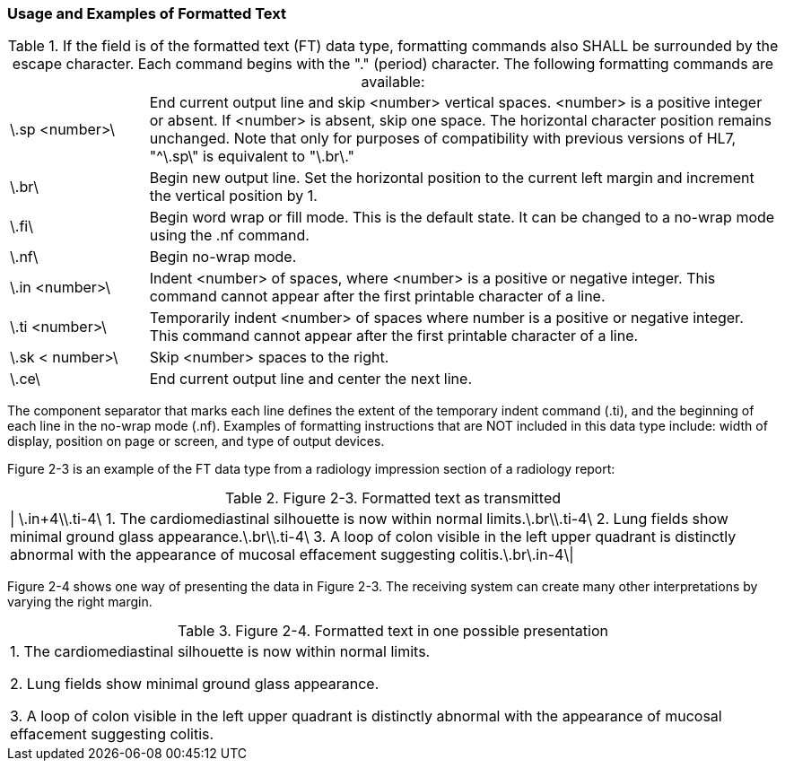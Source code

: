 === Usage and Examples of Formatted Text
[v291_section="2.6.7"]

.If the field is of the formatted text (FT) data type, formatting commands also SHALL be surrounded by the escape character. Each command begins with the "." (period) character. The following formatting commands are available:
[width="100%",cols="18%,82%",]
|===
|\.sp <number>\ |End current output line and skip <number> vertical spaces. <number> is a positive integer or absent. If <number> is absent, skip one space. The horizontal character position remains unchanged. Note that only for purposes of compatibility with previous versions of HL7, "^\.sp\" is equivalent to "\.br\."
|\.br\ |Begin new output line. Set the horizontal position to the current left margin and increment the vertical position by 1.
|\.fi\ |Begin word wrap or fill mode. This is the default state. It can be changed to a no-wrap mode using the .nf command.
|\.nf\ |Begin no-wrap mode.
|\.in <number>\ |Indent <number> of spaces, where <number> is a positive or negative integer. This command cannot appear after the first printable character of a line.
|\.ti <number>\ |Temporarily indent <number> of spaces where number is a positive or negative integer. This command cannot appear after the first printable character of a line.
|\.sk < number>\ |Skip <number> spaces to the right.
|\.ce\ |End current output line and center the next line.
|===

The component separator that marks each line defines the extent of the temporary indent command (.ti), and the beginning of each line in the no-wrap mode (.nf). Examples of formatting instructions that are NOT included in this data type include: width of display, position on page or screen, and type of output devices.

Figure 2-3 is an example of the FT data type from a radiology impression section of a radiology report:

.Figure 2-3. Formatted text as transmitted
[width="100%",cols="100%",]
|===
|\| \.in+4\\.ti-4\ 1. The cardiomediastinal silhouette is now within normal limits.\.br\\.ti-4\ 2. Lung fields show minimal ground glass appearance.\.br\\.ti-4\ 3. A loop of colon visible in the left upper quadrant is distinctly abnormal with the appearance of mucosal effacement suggesting colitis.\.br\.in-4\\|
|===

Figure 2-4 shows one way of presenting the data in Figure 2-3. The receiving system can create many other interpretations by varying the right margin.

.Figure 2-4. Formatted text in one possible presentation
[width="100%",cols="100%",]
|===
a|
{empty}1. The cardiomediastinal silhouette is now within normal limits.

{empty}2. Lung fields show minimal ground glass appearance.

{empty}3. A loop of colon visible in the left upper quadrant is distinctly abnormal with the appearance of mucosal effacement suggesting colitis.

|===

